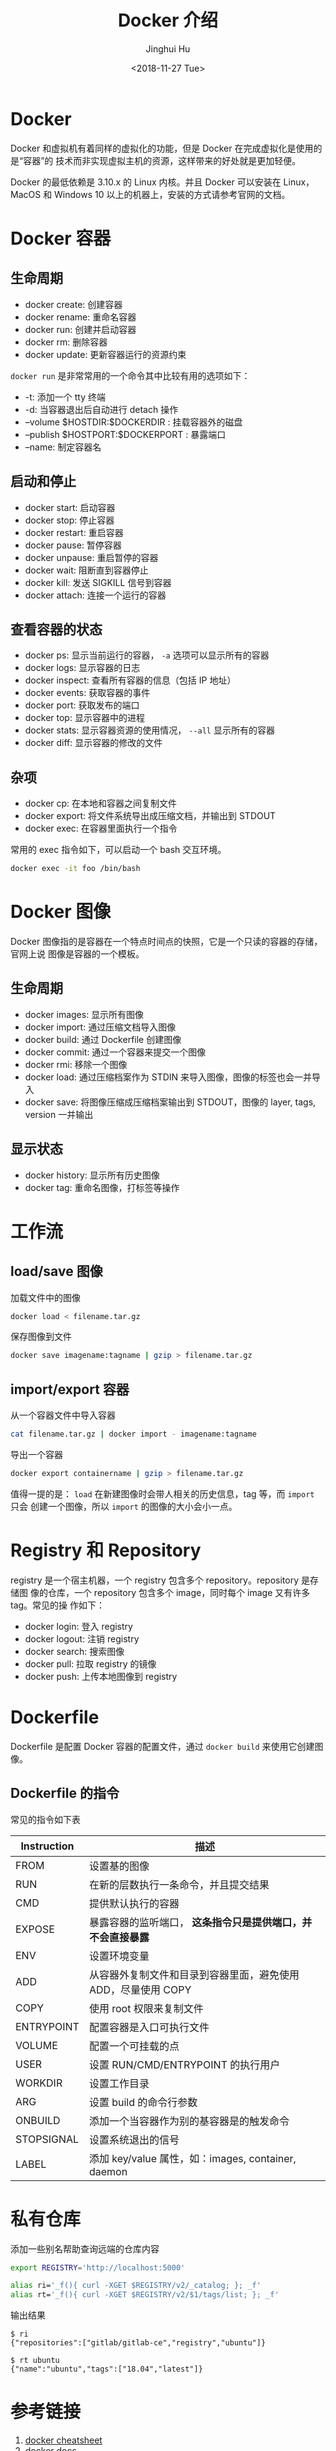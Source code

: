 #+TITLE: Docker 介绍
#+AUTHOR: Jinghui Hu
#+EMAIL: hujinghui@buaa.edu.cn
#+DATE: <2018-11-27 Tue>
#+TAGS: docker cheatsheet DevOps


[[file:../static/image/2018/11/docker-architecture.png]]


* Docker

Docker 和虚拟机有着同样的虚拟化的功能，但是 Docker 在完成虚拟化是使用的是“容器”的
技术而非实现虚拟主机的资源，这样带来的好处就是更加轻便。

[[file:../static/image/2018/11/container-vs-vm.png]]

Docker 的最低依赖是 3.10.x 的 Linux 内核。并且 Docker 可以安装在 Linux，MacOS 和
Windows 10 以上的机器上，安装的方式请参考官网的文档。


* Docker 容器

** 生命周期

- docker create: 创建容器
- docker rename: 重命名容器
- docker run: 创建并启动容器
- docker rm: 删除容器
- docker update: 更新容器运行的资源约束

~docker run~ 是非常常用的一个命令其中比较有用的选项如下：
+ -t: 添加一个 tty 终端
+ -d: 当容器退出后自动进行 detach 操作
+ --volume $HOSTDIR:$DOCKERDIR : 挂载容器外的磁盘
+ --publish $HOSTPORT:$DOCKERPORT : 暴露端口
+ --name: 制定容器名

** 启动和停止

- docker start: 启动容器
- docker stop: 停止容器
- docker restart: 重启容器
- docker pause: 暂停容器
- docker unpause: 重启暂停的容器
- docker wait: 阻断直到容器停止
- docker kill: 发送 SIGKILL 信号到容器
- docker attach: 连接一个运行的容器

** 查看容器的状态

- docker ps: 显示当前运行的容器， ~-a~ 选项可以显示所有的容器
- docker logs: 显示容器的日志
- docker inspect: 查看所有容器的信息（包括 IP 地址）
- docker events: 获取容器的事件
- docker port: 获取发布的端口
- docker top: 显示容器中的进程
- docker stats: 显示容器资源的使用情况， ~--all~ 显示所有的容器
- docker diff: 显示容器的修改的文件

** 杂项

- docker cp: 在本地和容器之间复制文件
- docker export: 将文件系统导出成压缩文档，并输出到 STDOUT
- docker exec: 在容器里面执行一个指令

常用的 exec 指令如下，可以启动一个 bash 交互环境。

#+BEGIN_SRC sh
  docker exec -it foo /bin/bash
#+END_SRC


* Docker 图像

Docker 图像指的是容器在一个特点时间点的快照，它是一个只读的容器的存储，官网上说
图像是容器的一个模板。

** 生命周期

- docker images: 显示所有图像
- docker import: 通过压缩文档导入图像
- docker build: 通过 Dockerfile 创建图像
- docker commit: 通过一个容器来提交一个图像
- docker rmi: 移除一个图像
- docker load: 通过压缩档案作为 STDIN 来导入图像，图像的标签也会一并导入
- docker save: 将图像压缩成压缩档案输出到 STDOUT，图像的 layer, tags, version 一并输出

** 显示状态

- docker history: 显示所有历史图像
- docker tag: 重命名图像，打标签等操作


* 工作流

** load/save 图像

加载文件中的图像

#+BEGIN_SRC sh
  docker load < filename.tar.gz
#+END_SRC

保存图像到文件

#+BEGIN_SRC sh
  docker save imagename:tagname | gzip > filename.tar.gz
#+END_SRC

** import/export 容器

从一个容器文件中导入容器

#+BEGIN_SRC sh
  cat filename.tar.gz | docker import - imagename:tagname
#+END_SRC

导出一个容器

#+BEGIN_SRC sh
  docker export containername | gzip > filename.tar.gz
#+END_SRC

值得一提的是： ~load~ 在新建图像时会带人相关的历史信息，tag 等，而 ~import~ 只会
创建一个图像，所以 ~import~ 的图像的大小会小一点。


* Registry 和 Repository

registry 是一个宿主机器，一个 registry 包含多个 repository。repository 是存储图
像的仓库，一个 repository 包含多个 image，同时每个 image 又有许多 tag。常见的操
作如下：

- docker login: 登入 registry
- docker logout: 注销 registry
- docker search: 搜索图像
- docker pull: 拉取 registry 的镜像
- docker push: 上传本地图像到 registry


* Dockerfile

Dockerfile 是配置 Docker 容器的配置文件，通过 ~docker build~ 来使用它创建图像。

** Dockerfile 的指令

常见的指令如下表

| Instruction | 描述                                                          |
|-------------+---------------------------------------------------------------|
| FROM        | 设置基的图像                                                  |
| RUN         | 在新的层数执行一条命令，并且提交结果                          |
| CMD         | 提供默认执行的容器                                            |
| EXPOSE      | 暴露容器的监听端口， *这条指令只是提供端口，并不会直接暴露*   |
| ENV         | 设置环境变量                                                  |
| ADD         | 从容器外复制文件和目录到容器里面，避免使用 ADD，尽量使用 COPY |
| COPY        | 使用 root 权限来复制文件                                      |
| ENTRYPOINT  | 配置容器是入口可执行文件                                      |
| VOLUME      | 配置一个可挂载的点                                            |
| USER        | 设置 RUN/CMD/ENTRYPOINT 的执行用户                            |
| WORKDIR     | 设置工作目录                                                  |
| ARG         | 设置 build 的命令行参数                                       |
| ONBUILD     | 添加一个当容器作为别的基容器是的触发命令                      |
| STOPSIGNAL  | 设置系统退出的信号                                            |
| LABEL       | 添加 key/value 属性，如：images, container, daemon                  |


* 私有仓库

添加一些别名帮助查询远端的仓库内容

#+BEGIN_SRC sh
export REGISTRY='http://localhost:5000'

alias ri='_f(){ curl -XGET $REGISTRY/v2/_catalog; }; _f'
alias rt='_f(){ curl -XGET $REGISTRY/v2/$1/tags/list; }; _f'
#+END_SRC

输出结果

#+BEGIN_SRC text
$ ri
{"repositories":["gitlab/gitlab-ce","registry","ubuntu"]}

$ rt ubuntu
{"name":"ubuntu","tags":["18.04","latest"]}
#+END_SRC


* 参考链接

1. [[https://github.com/wsargent/docker-cheat-sheet][docker cheatsheet]]
2. [[https://docs.docker.com/][docker docs]]
